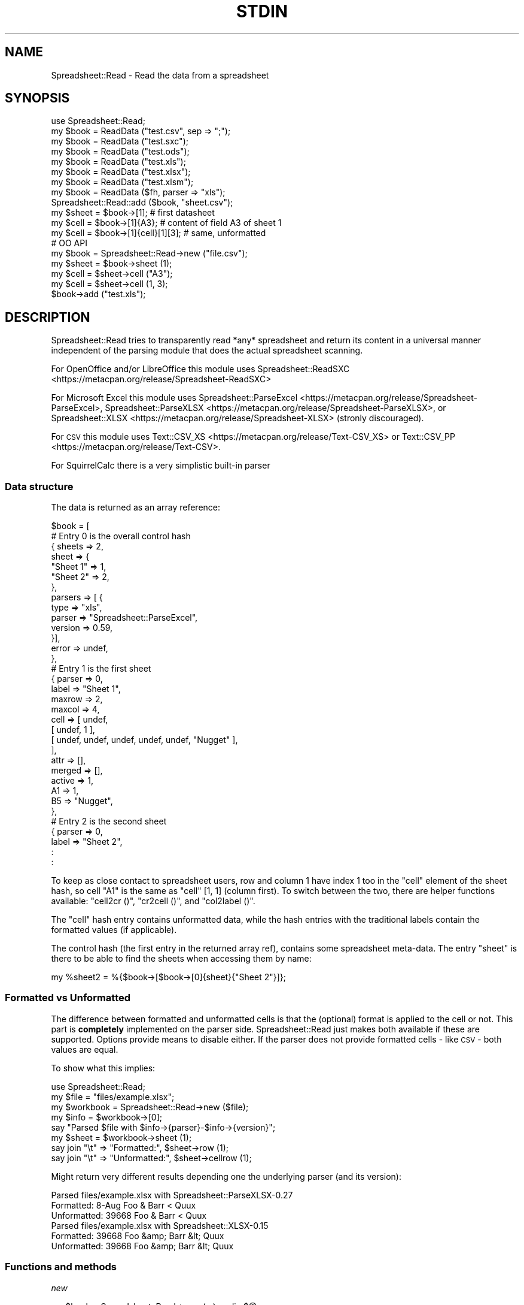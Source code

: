 .\" Automatically generated by Pod::Man 4.14 (Pod::Simple 3.42)
.\"
.\" Standard preamble:
.\" ========================================================================
.de Sp \" Vertical space (when we can't use .PP)
.if t .sp .5v
.if n .sp
..
.de Vb \" Begin verbatim text
.ft CW
.nf
.ne \\$1
..
.de Ve \" End verbatim text
.ft R
.fi
..
.\" Set up some character translations and predefined strings.  \*(-- will
.\" give an unbreakable dash, \*(PI will give pi, \*(L" will give a left
.\" double quote, and \*(R" will give a right double quote.  \*(C+ will
.\" give a nicer C++.  Capital omega is used to do unbreakable dashes and
.\" therefore won't be available.  \*(C` and \*(C' expand to `' in nroff,
.\" nothing in troff, for use with C<>.
.tr \(*W-
.ds C+ C\v'-.1v'\h'-1p'\s-2+\h'-1p'+\s0\v'.1v'\h'-1p'
.ie n \{\
.    ds -- \(*W-
.    ds PI pi
.    if (\n(.H=4u)&(1m=24u) .ds -- \(*W\h'-12u'\(*W\h'-12u'-\" diablo 10 pitch
.    if (\n(.H=4u)&(1m=20u) .ds -- \(*W\h'-12u'\(*W\h'-8u'-\"  diablo 12 pitch
.    ds L" ""
.    ds R" ""
.    ds C` ""
.    ds C' ""
'br\}
.el\{\
.    ds -- \|\(em\|
.    ds PI \(*p
.    ds L" ``
.    ds R" ''
.    ds C`
.    ds C'
'br\}
.\"
.\" Escape single quotes in literal strings from groff's Unicode transform.
.ie \n(.g .ds Aq \(aq
.el       .ds Aq '
.\"
.\" If the F register is >0, we'll generate index entries on stderr for
.\" titles (.TH), headers (.SH), subsections (.SS), items (.Ip), and index
.\" entries marked with X<> in POD.  Of course, you'll have to process the
.\" output yourself in some meaningful fashion.
.\"
.\" Avoid warning from groff about undefined register 'F'.
.de IX
..
.nr rF 0
.if \n(.g .if rF .nr rF 1
.if (\n(rF:(\n(.g==0)) \{\
.    if \nF \{\
.        de IX
.        tm Index:\\$1\t\\n%\t"\\$2"
..
.        if !\nF==2 \{\
.            nr % 0
.            nr F 2
.        \}
.    \}
.\}
.rr rF
.\"
.\" Accent mark definitions (@(#)ms.acc 1.5 88/02/08 SMI; from UCB 4.2).
.\" Fear.  Run.  Save yourself.  No user-serviceable parts.
.    \" fudge factors for nroff and troff
.if n \{\
.    ds #H 0
.    ds #V .8m
.    ds #F .3m
.    ds #[ \f1
.    ds #] \fP
.\}
.if t \{\
.    ds #H ((1u-(\\\\n(.fu%2u))*.13m)
.    ds #V .6m
.    ds #F 0
.    ds #[ \&
.    ds #] \&
.\}
.    \" simple accents for nroff and troff
.if n \{\
.    ds ' \&
.    ds ` \&
.    ds ^ \&
.    ds , \&
.    ds ~ ~
.    ds /
.\}
.if t \{\
.    ds ' \\k:\h'-(\\n(.wu*8/10-\*(#H)'\'\h"|\\n:u"
.    ds ` \\k:\h'-(\\n(.wu*8/10-\*(#H)'\`\h'|\\n:u'
.    ds ^ \\k:\h'-(\\n(.wu*10/11-\*(#H)'^\h'|\\n:u'
.    ds , \\k:\h'-(\\n(.wu*8/10)',\h'|\\n:u'
.    ds ~ \\k:\h'-(\\n(.wu-\*(#H-.1m)'~\h'|\\n:u'
.    ds / \\k:\h'-(\\n(.wu*8/10-\*(#H)'\z\(sl\h'|\\n:u'
.\}
.    \" troff and (daisy-wheel) nroff accents
.ds : \\k:\h'-(\\n(.wu*8/10-\*(#H+.1m+\*(#F)'\v'-\*(#V'\z.\h'.2m+\*(#F'.\h'|\\n:u'\v'\*(#V'
.ds 8 \h'\*(#H'\(*b\h'-\*(#H'
.ds o \\k:\h'-(\\n(.wu+\w'\(de'u-\*(#H)/2u'\v'-.3n'\*(#[\z\(de\v'.3n'\h'|\\n:u'\*(#]
.ds d- \h'\*(#H'\(pd\h'-\w'~'u'\v'-.25m'\f2\(hy\fP\v'.25m'\h'-\*(#H'
.ds D- D\\k:\h'-\w'D'u'\v'-.11m'\z\(hy\v'.11m'\h'|\\n:u'
.ds th \*(#[\v'.3m'\s+1I\s-1\v'-.3m'\h'-(\w'I'u*2/3)'\s-1o\s+1\*(#]
.ds Th \*(#[\s+2I\s-2\h'-\w'I'u*3/5'\v'-.3m'o\v'.3m'\*(#]
.ds ae a\h'-(\w'a'u*4/10)'e
.ds Ae A\h'-(\w'A'u*4/10)'E
.    \" corrections for vroff
.if v .ds ~ \\k:\h'-(\\n(.wu*9/10-\*(#H)'\s-2\u~\d\s+2\h'|\\n:u'
.if v .ds ^ \\k:\h'-(\\n(.wu*10/11-\*(#H)'\v'-.4m'^\v'.4m'\h'|\\n:u'
.    \" for low resolution devices (crt and lpr)
.if \n(.H>23 .if \n(.V>19 \
\{\
.    ds : e
.    ds 8 ss
.    ds o a
.    ds d- d\h'-1'\(ga
.    ds D- D\h'-1'\(hy
.    ds th \o'bp'
.    ds Th \o'LP'
.    ds ae ae
.    ds Ae AE
.\}
.rm #[ #] #H #V #F C
.\" ========================================================================
.\"
.IX Title "STDIN 1"
.TH STDIN 1 "2021-01-01" "perl v5.32.0" "User Contributed Perl Documentation"
.\" For nroff, turn off justification.  Always turn off hyphenation; it makes
.\" way too many mistakes in technical documents.
.if n .ad l
.nh
.SH "NAME"
.Vb 1
\& Spreadsheet::Read \- Read the data from a spreadsheet
.Ve
.SH "SYNOPSIS"
.IX Header "SYNOPSIS"
.Vb 8
\& use Spreadsheet::Read;
\& my $book  = ReadData ("test.csv", sep => ";");
\& my $book  = ReadData ("test.sxc");
\& my $book  = ReadData ("test.ods");
\& my $book  = ReadData ("test.xls");
\& my $book  = ReadData ("test.xlsx");
\& my $book  = ReadData ("test.xlsm");
\& my $book  = ReadData ($fh, parser => "xls");
\&
\& Spreadsheet::Read::add ($book, "sheet.csv");
\&
\& my $sheet = $book\->[1];             # first datasheet
\& my $cell  = $book\->[1]{A3};         # content of field A3 of sheet 1
\& my $cell  = $book\->[1]{cell}[1][3]; # same, unformatted
\&
\& # OO API
\& my $book = Spreadsheet::Read\->new ("file.csv");
\& my $sheet = $book\->sheet (1);
\& my $cell  = $sheet\->cell ("A3");
\& my $cell  = $sheet\->cell (1, 3);
\&
\& $book\->add ("test.xls");
.Ve
.SH "DESCRIPTION"
.IX Header "DESCRIPTION"
Spreadsheet::Read tries to transparently read *any* spreadsheet and
return its content in a universal manner independent of the parsing
module that does the actual spreadsheet scanning.
.PP
For OpenOffice and/or LibreOffice this module uses
Spreadsheet::ReadSXC <https://metacpan.org/release/Spreadsheet-ReadSXC>
.PP
For Microsoft Excel this module uses
Spreadsheet::ParseExcel <https://metacpan.org/release/Spreadsheet-ParseExcel>,
Spreadsheet::ParseXLSX <https://metacpan.org/release/Spreadsheet-ParseXLSX>, or
Spreadsheet::XLSX <https://metacpan.org/release/Spreadsheet-XLSX> (stronly
discouraged).
.PP
For \s-1CSV\s0 this module uses Text::CSV_XS <https://metacpan.org/release/Text-CSV_XS>
or Text::CSV_PP <https://metacpan.org/release/Text-CSV>.
.PP
For SquirrelCalc there is a very simplistic built-in parser
.SS "Data structure"
.IX Subsection "Data structure"
The data is returned as an array reference:
.PP
.Vb 10
\&  $book = [
\&      # Entry 0 is the overall control hash
\&      { sheets  => 2,
\&        sheet   => {
\&          "Sheet 1" => 1,
\&          "Sheet 2" => 2,
\&          },
\&        parsers => [ {
\&          type      => "xls",
\&          parser    => "Spreadsheet::ParseExcel",
\&          version   => 0.59,
\&          }],
\&        error   => undef,
\&        },
\&      # Entry 1 is the first sheet
\&      { parser  => 0,
\&        label   => "Sheet 1",
\&        maxrow  => 2,
\&        maxcol  => 4,
\&        cell    => [ undef,
\&          [ undef, 1 ],
\&          [ undef, undef, undef, undef, undef, "Nugget" ],
\&          ],
\&        attr    => [],
\&        merged  => [],
\&        active  => 1,
\&        A1      => 1,
\&        B5      => "Nugget",
\&        },
\&      # Entry 2 is the second sheet
\&      { parser  => 0,
\&        label   => "Sheet 2",
\&        :
\&        :
.Ve
.PP
To keep as close contact to spreadsheet users, row and column 1 have
index 1 too in the \f(CW\*(C`cell\*(C'\fR element of the sheet hash, so cell \*(L"A1\*(R" is
the same as \f(CW\*(C`cell\*(C'\fR [1, 1] (column first). To switch between the two,
there are helper functions available: \f(CW\*(C`cell2cr ()\*(C'\fR, \f(CW\*(C`cr2cell ()\*(C'\fR,
and \f(CW\*(C`col2label ()\*(C'\fR.
.PP
The \f(CW\*(C`cell\*(C'\fR hash entry contains unformatted data, while the hash entries
with the traditional labels contain the formatted values (if applicable).
.PP
The control hash (the first entry in the returned array ref), contains
some spreadsheet meta-data. The entry \f(CW\*(C`sheet\*(C'\fR is there to be able to find
the sheets when accessing them by name:
.PP
.Vb 1
\&  my %sheet2 = %{$book\->[$book\->[0]{sheet}{"Sheet 2"}]};
.Ve
.SS "Formatted vs Unformatted"
.IX Subsection "Formatted vs Unformatted"
The difference between formatted and unformatted cells is that the (optional)
format is applied to the cell or not. This part is \fBcompletely\fR implemented
on the parser side. Spreadsheet::Read just makes both available if these are
supported. Options provide means to disable either. If the parser does not
provide formatted cells \- like \s-1CSV\s0 \- both values are equal.
.PP
To show what this implies:
.PP
.Vb 1
\& use Spreadsheet::Read;
\&
\& my $file     = "files/example.xlsx";
\& my $workbook = Spreadsheet::Read\->new ($file);
\&
\& my $info     = $workbook\->[0];
\& say "Parsed $file with $info\->{parser}\-$info\->{version}";
\&
\& my $sheet    = $workbook\->sheet (1);
\&
\& say join "\et" => "Formatted:",   $sheet\->row     (1);
\& say join "\et" => "Unformatted:", $sheet\->cellrow (1);
.Ve
.PP
Might return very different results depending one the underlying parser (and
its version):
.PP
.Vb 3
\& Parsed files/example.xlsx with Spreadsheet::ParseXLSX\-0.27
\& Formatted:      8\-Aug   Foo & Barr < Quux
\& Unformatted:    39668   Foo & Barr < Quux
\&
\& Parsed files/example.xlsx with Spreadsheet::XLSX\-0.15
\& Formatted:      39668   Foo &amp; Barr &lt; Quux
\& Unformatted:    39668   Foo &amp; Barr &lt; Quux
.Ve
.SS "Functions and methods"
.IX Subsection "Functions and methods"
\fInew\fR
.IX Subsection "new"
.PP
.Vb 1
\& my $book = Spreadsheet::Read\->new (...) or die $@;
.Ve
.PP
All options accepted by ReadData are accepted by new.
.PP
With no arguments at all, \f(CW$book\fR will be an object where sheets can be added
using \f(CW\*(C`add\*(C'\fR
.PP
.Vb 3
\& my $book = Spreadsheet::Read\->new ();
\& $book\->add ("file.csv");
\& $book\->add ("file.cslx");
.Ve
.PP
\fIReadData\fR
.IX Subsection "ReadData"
.PP
.Vb 1
\& my $book = ReadData ($source [, option => value [, ... ]]);
\&
\& my $book = ReadData ("file.csv", sep => \*(Aq,\*(Aq, quote => \*(Aq"\*(Aq);
\&
\& my $book = ReadData ("file.xls", dtfmt => "yyyy\-mm\-dd");
\&
\& my $book = ReadData ("file.ods");
\&
\& my $book = ReadData ("file.sxc");
\&
\& my $book = ReadData ("content.xml");
\&
\& my $book = ReadData ($content);
\&
\& my $book = ReadData ($content,  parser => "xlsx");
\&
\& my $book = ReadData ($fh,       parser => "xlsx");
\&
\& my $book = ReadData (\e$content, parser => "xlsx");
.Ve
.PP
Tries to convert the given file, string, or stream to the data structure
described above.
.PP
Processing Excel data from a stream or content is supported through a
File::Temp <https://metacpan.org/release/File-Temp> temporary file or
IO::Scalar <https://metacpan.org/release/IO-stringy> when available.
.PP
Spreadsheet::ReadSXC <https://metacpan.org/release/Spreadsheet-ReadSXC>
does preserve sheet order as of version 0.20.
.PP
Choosing between \f(CW$content\fR and \f(CW\*(C`\e\e$content\*(C'\fR (with or without passing
the desired \f(CW\*(C`parser\*(C'\fR option) may be depending on trial and terror.
\&\f(CW\*(C`ReadData\*(C'\fR does try to determine parser type on content if needed, but
not all combinations are checked, and not all signatures are builtin.
.PP
Currently supported options are:
.IP "parser" 2
.IX Xref "parser"
.IX Item "parser"
Force the data to be parsed by a specific format. Possible values are
\&\f(CW\*(C`csv\*(C'\fR, \f(CW\*(C`prl\*(C'\fR (or \f(CW\*(C`perl\*(C'\fR), \f(CW\*(C`sc\*(C'\fR (or \f(CW\*(C`squirrelcalc\*(C'\fR), \f(CW\*(C`sxc\*(C'\fR (or \f(CW\*(C`oo\*(C'\fR,
\&\f(CW\*(C`ods\*(C'\fR, \f(CW\*(C`openoffice\*(C'\fR, \f(CW\*(C`libreoffice\*(C'\fR) \f(CW\*(C`xls\*(C'\fR (or \f(CW\*(C`excel\*(C'\fR), and \f(CW\*(C`xlsx\*(C'\fR
(or \f(CW\*(C`excel2007\*(C'\fR).
.Sp
When parsing streams, instead of files, it is highly recommended to pass
this option.
.Sp
Spreadsheet::Read supports several underlying parsers per spreadsheet
type. It will try those from most favored to least favored. When you
have a good reason to prefer a different parser, you can set that in
environment variables. The other options then will not be tested for:
.Sp
.Vb 1
\& env SPREADSHEET_READ_CSV=Text::CSV_PP ...
.Ve
.IP "cells" 2
.IX Xref "cells"
.IX Item "cells"
Control the generation of named cells ("\f(CW\*(C`A1\*(C'\fR" etc). Default is true.
.IP "rc" 2
.IX Item "rc"
Control the generation of the {cell}[c][r] entries. Default is true.
.IP "attr" 2
.IX Item "attr"
Control the generation of the {attr}[c][r] entries. Default is false.
See \*(L"Cell Attributes\*(R" below.
.IP "clip" 2
.IX Item "clip"
If set, \f(CW\*(C`ReadData\*(C'\fR will remove all trailing rows and columns
per sheet that have no data, where no data means only undefined or empty
cells (after optional stripping). If a sheet has no data at all, the sheet
will be skipped entirely when this attribute is true.
.IP "strip" 2
.IX Item "strip"
If set, \f(CW\*(C`ReadData\*(C'\fR will remove trailing\- and/or
leading-whitespace from every field.
.Sp
.Vb 6
\&  strip  leading  strailing
\&  \-\-\-\-\-  \-\-\-\-\-\-\-  \-\-\-\-\-\-\-\-\-
\&    0      n/a      n/a
\&    1     strip     n/a
\&    2      n/a     strip
\&    3     strip    strip
.Ve
.IP "pivot" 2
.IX Item "pivot"
Swap all rows and columns.
.Sp
When a sheet contains data like
.Sp
.Vb 3
\&  A1  B1  C1      E1
\&  A2      C2  D2
\&  A3  B3  C3  D3  E3
.Ve
.Sp
using \f(CW\*(C`pivot\*(C'\fR will return the sheet data as
.Sp
.Vb 5
\&  A1  A2  A3
\&  B1      B3
\&  C1  C2  C3
\&      D2  D3
\&  E1      E3
.Ve
.IP "sep" 2
.IX Item "sep"
Set separator for \s-1CSV.\s0 Default is comma \f(CW\*(C`,\*(C'\fR.
.IP "quote" 2
.IX Item "quote"
Set quote character for \s-1CSV.\s0 Default is \f(CW\*(C`"\*(C'\fR.
.IP "dtfmt" 2
.IX Item "dtfmt"
Set the format for MS-Excel date fields that are set to use the default
date format. The default format in Excel is "\f(CW\*(C`m\-d\-yy\*(C'\fR\*(L", which is both
not year 2000 safe, nor very useful. The default is now \*(R"\f(CW\*(C`yyyy\-mm\-dd\*(C'\fR",
which is more ISO-like.
.Sp
Note that date formatting in MS-Excel is not reliable at all, as it will
store/replace/change the date field separator in already stored formats
if you change your locale settings. So the above mentioned default can
be either "\f(CW\*(C`m\-d\-yy\*(C'\fR\*(L" \s-1OR \*(R"\s0\f(CW\*(C`m/d/yy\*(C'\fR" depending on what that specific
character happened to be at the time the user saved the file.
.IP "merge" 2
.IX Item "merge"
Copy content to all cells in merged areas.
.Sp
If supported, this will copy formatted and unformatted values from the
top-left cell of a merged area to all other cells in the area.
.IP "debug" 2
.IX Item "debug"
Enable some diagnostic messages to \s-1STDERR.\s0
.Sp
The value determines how much diagnostics are dumped (using
Data::Peek <https://metacpan.org/release/Data-Peek>).  A value of \f(CW9\fR
and higher will dump the entire structure from the back-end parser.
.IP "passwd" 2
.IX Item "passwd"
Use this password to decrypt password protected spreadsheet.
.Sp
Currently only supports Excel.
.PP
All other attributes/options will be passed to the underlying parser if
that parser supports attributes.
.PP
\fIcol2label\fR
.IX Subsection "col2label"
.PP
.Vb 1
\& my $col_id = col2label (col);
\&
\& my $col_id = $book\->col2label (col);  # OO
.Ve
.PP
\&\f(CW\*(C`col2label ()\*(C'\fR converts a \f(CW\*(C`(column)\*(C'\fR (1 based) to the letters used in the
traditional cell notation:
.PP
.Vb 2
\&  my $id = col2label ( 4); # $id now "D"
\&  my $id = col2label (28); # $id now "AB"
.Ve
.PP
\fIcr2cell\fR
.IX Subsection "cr2cell"
.PP
.Vb 1
\& my $cell = cr2cell (col, row);
\&
\& my $cell = $book\->cr2cell (col, row);  # OO
.Ve
.PP
\&\f(CW\*(C`cr2cell ()\*(C'\fR converts a \f(CW\*(C`(column, row)\*(C'\fR pair (1 based) to the
traditional cell notation:
.PP
.Vb 2
\&  my $cell = cr2cell ( 4, 14); # $cell now "D14"
\&  my $cell = cr2cell (28,  4); # $cell now "AB4"
.Ve
.PP
\fIcell2cr\fR
.IX Subsection "cell2cr"
.PP
.Vb 1
\& my ($col, $row) = cell2cr ($cell);
\&
\& my ($col, $row) = $book\->cell2cr ($cell);  # OO
.Ve
.PP
\&\f(CW\*(C`cell2cr ()\*(C'\fR converts traditional cell notation to a \f(CW\*(C`(column, row)\*(C'\fR
pair (1 based):
.PP
.Vb 2
\&  my ($col, $row) = cell2cr ("D14"); # returns ( 4, 14)
\&  my ($col, $row) = cell2cr ("AB4"); # returns (28,  4)
.Ve
.PP
\fIrow\fR
.IX Subsection "row"
.PP
.Vb 1
\& my @row = row ($sheet, $row)
\&
\& my @row = Spreadsheet::Read::row ($book\->[1], 3);
\&
\& my @row = $book\->row ($sheet, $row); # OO
.Ve
.PP
Get full row of formatted values (like \f(CW\*(C`$sheet\->{A3} .. $sheet\->{G3}\*(C'\fR)
.PP
Note that the indexes in the returned list are 0\-based.
.PP
\&\f(CW\*(C`row ()\*(C'\fR is not imported by default, so either specify it in the
use argument list, or call it fully qualified.
.PP
See also the \f(CW\*(C`row ()\*(C'\fR method on sheets.
.PP
\fIcellrow\fR
.IX Subsection "cellrow"
.PP
.Vb 1
\& my @row = cellrow ($sheet, $row);
\&
\& my @row = Spreadsheet::Read::cellrow ($book\->[1], 3);
\&
\& my @row = $book\->cellrow ($sheet, $row); # OO
.Ve
.PP
Get full row of unformatted values (like \f(CW\*(C`$sheet\->{cell}[1][3] .. $sheet\->{cell}[7][3]\*(C'\fR)
.PP
Note that the indexes in the returned list are 0\-based.
.PP
\&\f(CW\*(C`cellrow ()\*(C'\fR is not imported by default, so either specify it in the
use argument list, or call it fully qualified or as method call.
.PP
See also the \f(CW\*(C`cellrow ()\*(C'\fR method on sheets.
.PP
\fIrows\fR
.IX Subsection "rows"
.PP
.Vb 1
\& my @rows = rows ($sheet);
\&
\& my @rows = Spreadsheet::Read::rows ($book\->[1]);
\&
\& my @rows = $book\->rows (1); # OO
.Ve
.PP
Convert \f(CW\*(C`{cell}\*(C'\fR's \f(CW\*(C`[column][row]\*(C'\fR to a \f(CW\*(C`[row][column]\*(C'\fR list.
.PP
Note that the indexes in the returned list are 0\-based, where the
index in the \f(CW\*(C`{cell}\*(C'\fR entry is 1\-based.
.PP
\&\f(CW\*(C`rows ()\*(C'\fR is not imported by default, so either specify it in the
use argument list, or call it fully qualified.
.PP
\fIparses\fR
.IX Subsection "parses"
.PP
.Vb 1
\& parses ($format);
\&
\& Spreadsheet::Read::parses ("CSV");
\&
\& $book\->parses ("CSV"); # OO
.Ve
.PP
\&\f(CW\*(C`parses ()\*(C'\fR returns Spreadsheet::Read's capability to parse the
required format. \f(CW\*(C`ReadData\*(C'\fR will pick its preferred parser
for that format unless overruled. See \f(CW\*(C`parser\*(C'\fR.
.PP
\&\f(CW\*(C`parses ()\*(C'\fR is not imported by default, so either specify it in the
use argument list, or call it fully qualified.
.PP
If \f(CW$format\fR is false (\f(CW\*(C`undef\*(C'\fR, \f(CW""\fR, or \f(CW0\fR), \f(CW\*(C`parses ()\*(C'\fR will
return a sorted list of supported types.
.PP
.Vb 1
\& @my types = parses ("");   # e.g: csv, ods, sc, sxc, xls, xlsx
.Ve
.PP
\fIparsers\fR
.IX Subsection "parsers"
.PP
.Vb 1
\& my @p = parsers ();
.Ve
.PP
\&\f(CW\*(C`parsers ()\*(C'\fR returns a list of hashrefs with information about
supported parsers, each giving information about the parser, its
versions and if it will be used as default parser for the given
type, like:
.PP
.Vb 6
\& { ext => "csv",            # extension or type
\&   mod => "Text::CSV_XS",   # parser module
\&   min => "0.71",           # module required  version
\&   vsn => "1.45",           # module installed version
\&   def => "*",              # is default for ext
\&   }
.Ve
.PP
As the modules are actually loaded to get their version, do only
use this to analyse prerequisites.
.PP
\fIVersion\fR
.IX Subsection "Version"
.PP
.Vb 1
\& my $v = Version ()
\&
\& my $v = Spreadsheet::Read::Version ()
\&
\& my $v = Spreadsheet::Read\->VERSION;
\&
\& my $v = $book\->Version (); # OO
.Ve
.PP
Returns the current version of Spreadsheet::Read.
.PP
\&\f(CW\*(C`Version ()\*(C'\fR is not imported by default, so either specify it in the
use argument list, or call it fully qualified.
.PP
This function returns exactly the same as \f(CW\*(C`Spreadsheet::Read\->VERSION\*(C'\fR
returns and is only kept for backward compatibility reasons.
.PP
\fIsheets\fR
.IX Subsection "sheets"
.PP
.Vb 2
\& my $sheets = $book\->sheets; # OO
\& my @sheets = $book\->sheets; # OO
.Ve
.PP
In scalar context return the number of sheets in the book.
In list context return the labels of the sheets in the book.
.PP
\fIsheet\fR
.IX Subsection "sheet"
.PP
.Vb 2
\& my $sheet = $book\->sheet (1);     # OO
\& my $sheet = $book\->sheet ("Foo"); # OO
.Ve
.PP
Return the numbered or named sheet out of the book. Will return \f(CW\*(C`undef\*(C'\fR if
there is no match. Will not work for sheets \fInamed\fR with a number between 1
and the number of sheets in the book.
.PP
With named sheets will first try to use the list of sheet-labels as stored in
the control structure. If no match is found, it will scan the actual labels
of the sheets. In that case, it will return the first matching sheet.
.PP
If defined, the returned sheet will be of class \f(CW\*(C`Spreadsheet::Read::Sheet\*(C'\fR.
.PP
\fIadd\fR
.IX Subsection "add"
.PP
.Vb 2
\& my $book = ReadData ("file.csv");
\& Spreadsheet::Read::add ($book, "file.xlsx");
\&
\& my $book = Spreadsheet::Read\->new ("file.csv");
\& $book\->add ("file.xlsx"); # OO
.Ve
.SS "Methods on sheets"
.IX Subsection "Methods on sheets"
\fImaxcol\fR
.IX Subsection "maxcol"
.PP
.Vb 1
\& my $col = $sheet\->maxcol;
.Ve
.PP
Return the index of the last in-use column in the sheet. This index is 1\-based.
.PP
\fImaxrow\fR
.IX Subsection "maxrow"
.PP
.Vb 1
\& my $row = $sheet\->maxrow;
.Ve
.PP
Return the index of the last in-use row in the sheet. This index is 1\-based.
.PP
\fIcell\fR
.IX Subsection "cell"
.PP
.Vb 2
\& my $cell = $sheet\->cell ("A3");
\& my $cell = $sheet\->cell (1, 3);
.Ve
.PP
Return the value for a cell. Using tags will return the formatted value,
using column and row will return unformatted value.
.PP
\fIattr\fR
.IX Subsection "attr"
.PP
.Vb 2
\& my $cell = $sheet\->attr ("A3");
\& my $cell = $sheet\->attr (1, 3);
.Ve
.PP
Return the attributes of a cell. Only valid if attributes are enabled through
option \f(CW\*(C`attr\*(C'\fR.
.PP
\fIcol2label\fR
.IX Subsection "col2label"
.PP
.Vb 1
\& my $col_id = $sheet\->col2label (col);
.Ve
.PP
\&\f(CW\*(C`col2label ()\*(C'\fR converts a \f(CW\*(C`(column)\*(C'\fR (1 based) to the letters used in the
traditional cell notation:
.PP
.Vb 2
\&  my $id = $sheet\->col2label ( 4); # $id now "D"
\&  my $id = $sheet\->col2label (28); # $id now "AB"
.Ve
.PP
\fIcr2cell\fR
.IX Subsection "cr2cell"
.PP
.Vb 1
\& my $cell = $sheet\->cr2cell (col, row);
.Ve
.PP
\&\f(CW\*(C`cr2cell ()\*(C'\fR converts a \f(CW\*(C`(column, row)\*(C'\fR pair (1 based) to the
traditional cell notation:
.PP
.Vb 2
\&  my $cell = $sheet\->cr2cell ( 4, 14); # $cell now "D14"
\&  my $cell = $sheet\->cr2cell (28,  4); # $cell now "AB4"
.Ve
.PP
\fIcell2cr\fR
.IX Subsection "cell2cr"
.PP
.Vb 1
\& my ($col, $row) = $sheet\->cell2cr ($cell);
.Ve
.PP
\&\f(CW\*(C`cell2cr ()\*(C'\fR converts traditional cell notation to a \f(CW\*(C`(column, row)\*(C'\fR
pair (1 based):
.PP
.Vb 2
\&  my ($col, $row) = $sheet\->cell2cr ("D14"); # returns ( 4, 14)
\&  my ($col, $row) = $sheet\->cell2cr ("AB4"); # returns (28,  4)
.Ve
.PP
\fIcol\fR
.IX Subsection "col"
.PP
.Vb 1
\& my @col = $sheet\->column ($col);
.Ve
.PP
Get full column of formatted values (like \f(CW\*(C`$sheet\->{C1} .. $sheet\->{C9}\*(C'\fR)
.PP
Note that the indexes in the returned list are 0\-based.
.PP
\fIcellcolumn\fR
.IX Subsection "cellcolumn"
.PP
.Vb 1
\& my @col = $sheet\->cellcolumn ($col);
.Ve
.PP
Get full column of unformatted values (like \f(CW\*(C`$sheet\->{cell}[3][1] .. $sheet\->{cell}[3][9]\*(C'\fR)
.PP
Note that the indexes in the returned list are 0\-based.
.PP
\fIrow\fR
.IX Subsection "row"
.PP
.Vb 1
\& my @row = $sheet\->row ($row);
.Ve
.PP
Get full row of formatted values (like \f(CW\*(C`$sheet\->{A3} .. $sheet\->{G3}\*(C'\fR)
.PP
Note that the indexes in the returned list are 0\-based.
.PP
\fIcellrow\fR
.IX Subsection "cellrow"
.PP
.Vb 1
\& my @row = $sheet\->cellrow ($row);
.Ve
.PP
Get full row of unformatted values (like \f(CW\*(C`$sheet\->{cell}[1][3] .. $sheet\->{cell}[7][3]\*(C'\fR)
.PP
Note that the indexes in the returned list are 0\-based.
.PP
\fIrows\fR
.IX Subsection "rows"
.PP
.Vb 1
\& my @rows = $sheet\->rows ();
.Ve
.PP
Convert \f(CW\*(C`{cell}\*(C'\fR's \f(CW\*(C`[column][row]\*(C'\fR to a \f(CW\*(C`[row][column]\*(C'\fR list.
.PP
Note that the indexes in the returned list are 0\-based, where the
index in the \f(CW\*(C`{cell}\*(C'\fR entry is 1\-based.
.PP
\fImerged_from\fR
.IX Subsection "merged_from"
.PP
.Vb 2
\& my $top_left = $sheet\->merged_from ("C2");
\& my $top_left = $sheet\->merged_from (3, 2);
.Ve
.PP
If the parser supports merged areas, this method will return the label of the
top-left cell in the merged area the requested cell is part of.
.PP
If the requested \s-1ID\s0 is valid and withing the sheet cell range, but not part of
a merged area, it will return \f(CW""\fR.
.PP
If the \s-1ID\s0 is not valid or out of range, it returns \f(CW\*(C`undef\*(C'\fR.
.PP
See Merged cells for more details.
.PP
\fIlabel\fR
.IX Subsection "label"
.PP
.Vb 2
\& my $label = $sheet\->label;
\& $sheet\->label ("New sheet label");
.Ve
.PP
Set a new label to a sheet. Note that the index in the control structure will
\&\fI\s-1NOT\s0\fR be updated.
.PP
\fIactive\fR
.IX Subsection "active"
.PP
.Vb 1
\& my $sheet_is_active = $sheet\->active;
.Ve
.PP
Returns 1 if the selected sheet is active, otherwise returns 0.
.PP
Currently only works on \s-1XLS\s0 (as of Spreadsheed::ParseExcel\-0.61).
\&\s-1CSV\s0 is always active.
.SS "Using \s-1CSV\s0"
.IX Subsection "Using CSV"
In case of \s-1CSV\s0 parsing, \f(CW\*(C`ReadData\*(C'\fR will use the first line of
the file to auto-detect the separation character if the first argument is a
file and both \f(CW\*(C`sep\*(C'\fR and \f(CW\*(C`quote\*(C'\fR are not passed as attributes.
Text::CSV_XS <https://metacpan.org/release/Text-CSV_XS> (or
Text::CSV_PP <https://metacpan.org/release/Text-CSV>) is able to
automatically detect and use \f(CW\*(C`\er\*(C'\fR line endings.
.PP
\&\s-1CSV\s0 can parse streams too, but be sure to pass \f(CW\*(C`sep\*(C'\fR and/or \f(CW\*(C`quote\*(C'\fR if
these do not match the default \f(CW\*(C`,\*(C'\fR and \f(CW\*(C`"\*(C'\fR.
.PP
When an error is found in the \s-1CSV,\s0 it is automatically reported (to \s-1STDERR\s0).
The structure will store the error in \f(CW\*(C`$ss\->[0]{error}\*(C'\fR as anonymous
list returned by
\&\f(CW\*(C`$csv\->error_diag\*(C'\fR <https://metacpan.org/pod/Text::CSV_XS#error_diag>.
See Text::CSV_XS <https://metacpan.org/pod/Text::CSV_XS> for documentation.
.PP
.Vb 2
\& my $ss = ReadData ("bad.csv");
\& $ss\->[0]{error} and say $ss\->[0]{error}[1];
.Ve
.PP
As \s-1CSV\s0 has no sheet labels, the default label for a \s-1CSV\s0 sheet is its filename.
For \s-1CSV,\s0 this can be overruled using the \fIlabel\fR attribute:
.PP
.Vb 1
\& my $ss = Spreadsheet::Read\->new ("/some/place/test.csv", label => "Test");
.Ve
.SS "Cell Attributes"
.IX Xref "attr"
.IX Subsection "Cell Attributes"
If the constructor was called with \f(CW\*(C`attr\*(C'\fR having a true value,
.PP
.Vb 2
\& my $book = ReadData ("book.xls", attr => 1);
\& my $book = Spreadsheet::Read\->new ("book.xlsx", attr => 1);
.Ve
.PP
effort is made to analyze and store field attributes like this:
.PP
.Vb 10
\&    { label  => "Sheet 1",
\&      maxrow => 5,
\&      maxcol => 2,
\&      cell   => [ undef,
\&        [ undef, 1 ],
\&        [ undef, undef, undef, undef, undef, "Nugget" ],
\&        ],
\&      attr   => [ undef,
\&        [ undef, {
\&          type    => "numeric",
\&          fgcolor => "#ff0000",
\&          bgcolor => undef,
\&          font    => "Arial",
\&          size    => undef,
\&          format  => "## ##0.00",
\&          halign  => "right",
\&          valign  => "top",
\&          uline   => 0,
\&          bold    => 0,
\&          italic  => 0,
\&          wrap    => 0,
\&          merged  => 0,
\&          hidden  => 0,
\&          locked  => 0,
\&          enc     => "utf\-8",
\&          }, ],
\&        [ undef, undef, undef, undef, undef, {
\&          type    => "text",
\&          fgcolor => "#e2e2e2",
\&          bgcolor => undef,
\&          font    => "Letter Gothic",
\&          size    => 15,
\&          format  => undef,
\&          halign  => "left",
\&          valign  => "top",
\&          uline   => 0,
\&          bold    => 0,
\&          italic  => 0,
\&          wrap    => 0,
\&          merged  => 0,
\&          hidden  => 0,
\&          locked  => 0,
\&          enc     => "iso8859\-1",
\&          }, ],
\&        ],
\&      merged => [],
\&      A1     => 1,
\&      B5     => "Nugget",
\&      },
.Ve
.PP
The entries \f(CW\*(C`maxrow\*(C'\fR and \f(CW\*(C`maxcol\*(C'\fR are 1\-based.
.PP
This has now been partially implemented, mainly for Excel, as the other
parsers do not (yet) support all of that. \s-1YMMV.\s0
.PP
If a cell itself is not hidden, but the parser holds the information that
either the row or the column (or both) the field is in is hidden, the flag
is inherited into the cell attributes.
.PP
You can get the attributes of a cell (as a hash-ref) like this:
.PP
.Vb 3
\& my $attr = $book[1]{attr}[1][3];          # Direct structure
\& my $attr = $book\->sheet (1)\->attr (1, 3); # Same using OO
\& my $attr = $book\->sheet (1)\->attr ("A3"); # Same using OO
.Ve
.PP
To get to the \f(CW\*(C`font\*(C'\fR attribute, use any of these:
.PP
.Vb 3
\& my $font = $book[1]{attr}[1][3]{font};
\& my $font = $book\->sheet (1)\->attr (1, 3)\->{font};
\& my $font = $book\->sheet (1)\->attr ("A3")\->font;
.Ve
.PP
\fIMerged cells\fR
.IX Xref "merged"
.IX Subsection "Merged cells"
.PP
Note that only
Spreadsheet::ReadSXC <https://metacpan.org/release/Spreadsheet-ReadSXC>
documents the use of merged cells, and not in a way useful for the spreadsheet
consumer.
.PP
\&\s-1CSV\s0 does not support merged cells (though future implementations of \s-1CSV\s0
for the web might).
.PP
The documentation of merged areas in
Spreadsheet::ParseExcel <https://metacpan.org/release/Spreadsheet-ParseExcel> and
Spreadsheet::ParseXLSX <https://metacpan.org/release/Spreadsheet-ParseXLSX> can
be found in
Spreadsheet::ParseExcel::Worksheet <https://metacpan.org/pod/Spreadsheet::ParseExcel::Worksheet>
and Spreadsheet::ParseExcel::Cell <https://metacpan.org/pod/Spreadsheet::ParseExcel::Cell>.
.PP
None of basic Spreadsheet::XLSX <https://metacpan.org/release/Spreadsheet-XLSX>,
Spreadsheet::ParseExcel <https://metacpan.org/release/Spreadsheet-ParseExcel>, and
Spreadsheet::ParseXLSX <https://metacpan.org/release/Spreadsheet-ParseXLSX> manual
pages mention merged cells at all.
.PP
This module just tries to return the information in a generic way.
.PP
Given this spreadsheet as an example
.PP
.Vb 1
\& merged.xlsx:
\&
\&     A     B     C
\&  +\-\-\-\-\-+\-\-\-\-\-\-\-\-\-\-\-+
\& 1|     | foo       |
\&  +\-\-\-\-\-+           +
\& 2| bar |           |
\&  |     +\-\-\-\-\-+\-\-\-\-\-+
\& 3|     | urg | orc |
\&  +\-\-\-\-\-+\-\-\-\-\-+\-\-\-\-\-+
.Ve
.PP
the information extracted from that undocumented information is
returned in the \f(CW\*(C`merged\*(C'\fR entry of the sheet's hash as a list of
top-left, bottom-right coordinate pars (col, row, col, row). For
given example, that would be:
.PP
.Vb 4
\& $ss\->{merged} = [
\&    [ 1, 2, 1, 3 ], # A2\-A3
\&    [ 2, 1, 3, 2 ], # B1\-C2
\&    ];
.Ve
.PP
To find the label of the top-left cell in a merged area, use the
\&\f(CW\*(C`merged_from\*(C'\fR method.
.PP
.Vb 1
\& $ss\->merged_from ("C2"); # will return "B1"
.Ve
.PP
When the attributes are also enabled, there is some merge information
copied directly from the cell information, but again, that stems from
code analysis and not from documentation:
.PP
.Vb 9
\& my $ss = ReadData ("merged.xlsx", attr => 1)\->[1];
\& foreach my $row (1 .. $ss\->{maxrow}) {
\&     foreach my $col (1 .. $ss\->{maxcol}) {
\&         my $cell = cr2cell ($col, $row);
\&         printf "%s %\-3s %s  ", $cell, $ss\->{$cell},
\&             $ss\->{attr}[$col][$row]{merged};
\&         }
\&     print "\en";
\&     }
\&
\& A1     0  B1 foo 1  C1     1
\& A2 bar 1  B2     1  C2     1
\& A3     1  B3 urg 0  C3 orc 0
.Ve
.PP
In this example, there is no way to see if \f(CW\*(C`B2\*(C'\fR is merged to \f(CW\*(C`A2\*(C'\fR or
to \f(CW\*(C`B1\*(C'\fR without analyzing all surrounding cells. This could as well
mean \f(CW\*(C`A2:A3\*(C'\fR, \f(CW\*(C`B1:C1\*(C'\fR, \f(CW\*(C`B2:C2\*(C'\fR, as \f(CW\*(C`A2:A3\*(C'\fR, \f(CW\*(C`B1:B2\*(C'\fR, \f(CW\*(C`C1:C2\*(C'\fR, as
\&\f(CW\*(C`A2:A3\*(C'\fR, \f(CW\*(C`B1:C2\*(C'\fR.
.PP
Use the \f(CW\*(C`merged\*(C'\fR entry described above to find out what
fields are merged to what other fields or use \f(CW\*(C`merge\*(C'\fR:
.PP
.Vb 9
\& my $ss = ReadData ("merged.xlsx", attr => 1, merge => 1)\->[1];
\& foreach my $row (1 .. $ss\->{maxrow}) {
\&     foreach my $col (1 .. $ss\->{maxcol}) {
\&         my $cell = cr2cell ($col, $row);
\&         printf "%s %\-3s %s  ", $cell, $ss\->{$cell},
\&             $ss\->{attr}[$col][$row]{merged};
\&         }
\&     print "\en";
\&     }
\&
\& A1     0   B1 foo B1  C1 foo B1
\& A2 bar A2  B2 foo B1  C2 foo B1
\& A3 bar A2  B3 urg 0   C3 orc 0
.Ve
.SS "Streams from web-resources"
.IX Subsection "Streams from web-resources"
If you want to stream a web-resource, and the underlying parser supports it,
you could use a helper function like this (thanks Corion):
.PP
.Vb 2
\& use HTTP::Tiny;
\& use Spreadsheet::Read;
\&
\& # Fetch data and return a filehandle to that data
\& sub fh_from_url {
\&     my $url = shift;
\&     my $ua  = HTTP::Tiny\->new;
\&     my $res = $ua\->get ($url);
\&     open my $fh, "<", \e$res\->{content};
\&     return $fh
\&     } # fh_from_url
\&
\& my $fh = fh_from_url ("http://example.com/example.csv");
\& my $sheet = Spreadsheet::Read\->new ($fh, parser => "csv");
.Ve
.SH "TOOLS"
.IX Header "TOOLS"
This modules comes with a few tools that perform tasks from the \s-1FAQ,\s0 like
\&\*(L"How do I select only column D through F from sheet 2 into a \s-1CSV\s0 file?\*(R"
.PP
If the module was installed without the tools, you can find them here:
  https://github.com/Tux/Spreadsheet\-Read/tree/master/scripts
.ie n .SS """xlscat"""
.el .SS "\f(CWxlscat\fP"
.IX Subsection "xlscat"
Show (parts of) a spreadsheet in plain text, \s-1CSV,\s0 or \s-1HTML\s0
.PP
.Vb 10
\& usage: xlscat   [\-s <sep>] [\-L] [\-n] [\-A] [\-u] [Selection] file.xls
\&                 [\-c | \-m]                 [\-u] [Selection] file.xls
\&                  \-i                            [\-S sheets] file.xls
\&     Generic options:
\&        \-v[#]       Set verbose level (xlscat/xlsgrep)
\&        \-d[#]       Set debug   level (Spreadsheet::Read)
\&        \-\-list      Show supported spreadsheet formats and exit
\&        \-u          Use unformatted values
\&        \-\-strip[=#] Strip leading and/or traing spaces of all cells
\&        \-\-noclip    Do not strip empty sheets and
\&                    trailing empty rows and columns
\&         \-\-no\-nl[=R] Replace all newlines in cells with R (default space)
\&        \-e <enc>    Set encoding for input and output
\&        \-b <enc>    Set encoding for input
\&        \-a <enc>    Set encoding for output
\&        \-U          Set encoding for output to utf\-8 (short for \-a utf\-8)
\&     Input CSV:
\&        \-\-in\-sep=c  Set input sep_char for CSV (c can be \*(AqTAB\*(Aq)
\&     Input XLS:
\&        \-\-dtfmt=fmt Specify the default date format to replace \*(Aqm\-d\-yy\*(Aq
\&                    the default replacement is \*(Aqyyyy\-mm\-dd\*(Aq
\&        \-\-passwd=pw Specify the password for workbook
\&                    if pw = \-, read password from keyboard
\&        \-\-formulas  Show the formula instead of the value
\&     Output Text (default):
\&        \-s <sep>    Use separator <sep>. Default \*(Aq|\*(Aq, \en allowed
\&                    Overrules \*(Aq,\*(Aq when used with \-\-csv
\&        \-L          Line up the columns
\&        \-n [skip]   Number lines (prefix with column number)
\&                    optionally skip <skip> (header) lines
\&        \-A          Show field attributes in ANSI escapes
\&        \-h[#]       Show # header lines
\&        \-D          Dump each record with Data::Peek or Data::Dumper
\&         \-\-hash     Like \-D but as hash with first row as keys
\&     Output Index only:
\&        \-i          Show sheet names and size only
\&     Output CSV:
\&        \-c          Output CSV, separator = \*(Aq,\*(Aq
\&        \-m          Output CSV, separator = \*(Aq;\*(Aq
\&     Output HTML:
\&        \-H          Output HTML
\&     Selection:
\&        \-S <sheets> Only print sheets <sheets>. \*(Aqall\*(Aq is a valid set
\&                    Default only prints the first sheet
\&        \-R <rows>   Only print rows    <rows>. Default is \*(Aqall\*(Aq
\&        \-C <cols>   Only print columns <cols>. Default is \*(Aqall\*(Aq
\&        \-F <flds>   Only fields <flds> e.g. \-FA3,B16
\&     Ordering (column numbers in result set *after* selection):
\&        \-\-sort=spec Sort output (e.g. \-\-sort=3,2r,5n,1rn+2)
\&                    +#   \- first # lines do not sort (header)
\&                    #    \- order on column # lexical ascending
\&                    #n   \- order on column # numeric ascending
\&                    #r   \- order on column # lexical descending
\&                    #rn  \- order on column # numeric descending
\&
\& Examples:
\&     xlscat \-i foo.xls
\&     xlscat \-\-in\-sep=: \-\-sort=3n \-L /etc/passwd
.Ve
.ie n .SS """xlsgrep"""
.el .SS "\f(CWxlsgrep\fP"
.IX Subsection "xlsgrep"
Show (parts of) a spreadsheet that match a pattern in plain text, \s-1CSV,\s0 or \s-1HTML\s0
.PP
.Vb 10
\& usage: xlsgrep  [\-s <sep>] [\-L] [\-n] [\-A] [\-u] [Selection] pattern file.xls
\&                 [\-c | \-m]                 [\-u] [Selection] pattern file.xls
\&                  \-i                            [\-S sheets] pattern file.xls
\&     Generic options:
\&        \-v[#]       Set verbose level (xlscat/xlsgrep)
\&        \-d[#]       Set debug   level (Spreadsheet::Read)
\&        \-\-list      Show supported spreadsheet formats and exit
\&        \-u          Use unformatted values
\&        \-\-strip[=#] Strip leading and/or traing spaces of all cells
\&        \-\-noclip    Do not strip empty sheets and
\&                    trailing empty rows and columns
\&         \-\-no\-nl[=R] Replace all newlines in cells with R (default space)
\&        \-e <enc>    Set encoding for input and output
\&        \-b <enc>    Set encoding for input
\&        \-a <enc>    Set encoding for output
\&        \-U          Set encoding for output to utf\-8 (short for \-a utf\-8)
\&     Input CSV:
\&        \-\-in\-sep=c  Set input sep_char for CSV (c can be \*(AqTAB\*(Aq)
\&     Input XLS:
\&        \-\-dtfmt=fmt Specify the default date format to replace \*(Aqm\-d\-yy\*(Aq
\&                    the default replacement is \*(Aqyyyy\-mm\-dd\*(Aq
\&        \-\-passwd=pw Specify the password for workbook
\&                    if pw = \-, read password from keyboard
\&        \-\-formulas  Show the formula instead of the value
\&     Output Text (default):
\&        \-s <sep>    Use separator <sep>. Default \*(Aq|\*(Aq, \en allowed
\&                    Overrules \*(Aq,\*(Aq when used with \-\-csv
\&        \-L          Line up the columns
\&        \-n [skip]   Number lines (prefix with column number)
\&                    optionally skip <skip> (header) lines
\&        \-A          Show field attributes in ANSI escapes
\&        \-h[#]       Show # header lines
\&        \-D          Dump each record with Data::Peek or Data::Dumper
\&         \-\-hash     Like \-D but as hash with first row as keys
\&     Grep options:
\&        \-i          Ignore case
\&        \-w          Match whole words only
\&     Output CSV:
\&        \-c          Output CSV, separator = \*(Aq,\*(Aq
\&        \-m          Output CSV, separator = \*(Aq;\*(Aq
\&     Output HTML:
\&        \-H          Output HTML
\&     Selection:
\&        \-S <sheets> Only print sheets <sheets>. \*(Aqall\*(Aq is a valid set
\&                    Default only prints the first sheet
\&        \-R <rows>   Only print rows    <rows>. Default is \*(Aqall\*(Aq
\&        \-C <cols>   Only print columns <cols>. Default is \*(Aqall\*(Aq
\&        \-F <flds>   Only fields <flds> e.g. \-FA3,B16
\&     Ordering (column numbers in result set *after* selection):
\&        \-\-sort=spec Sort output (e.g. \-\-sort=3,2r,5n,1rn+2)
\&                    +#   \- first # lines do not sort (header)
\&                    #    \- order on column # lexical ascending
\&                    #n   \- order on column # numeric ascending
\&                    #r   \- order on column # lexical descending
\&                    #rn  \- order on column # numeric descending
\&
\& Examples:
\&     xlscat \-i foo.xls
\&     xlscat \-\-in\-sep=: \-\-sort=3n \-L /etc/passwd
.Ve
.ie n .SS """xlsx2csv"""
.el .SS "\f(CWxlsx2csv\fP"
.IX Subsection "xlsx2csv"
Convert a spreadsheet to \s-1CSV.\s0 This is just a small wrapper over \f(CW\*(C`xlscat\*(C'\fR.
.PP
.Vb 12
\& usage: xlsx2csv [\-A [\-N | \-J c] | \-o file.csv] [\-s sep] [\-f] [\-i] file.xls
\&        xlsx2csv \-\-help | \-\-man | \-\-info
\&           \-\-list    List supported spreadsheet formats and exit
\&     \-A    \-\-all     Export all sheets      (filename\-sheetname.csv)
\&     \-N    \-\-no\-pfx  No filene prefix on \-A (sheetname.csv)
\&     \-Z    \-\-zip     Convert sheets to CSV\*(Aqs in ZIP
\&     \-J s  \-\-join=s  Use s to join filename\-sheetname (\-)
\&     \-o f  \-\-out=f   Set output filename
\&     \-i f  \-\-in=f    Set infut  filename
\&     \-f    \-\-force   Force overwrite output if exists
\&     \-s s  \-\-sep=s   Set CSV separator character
\& Unless \-A is used, all other options are passed on to xlscat
.Ve
.ie n .SS """xls2csv"""
.el .SS "\f(CWxls2csv\fP"
.IX Subsection "xls2csv"
Convert a spreadsheet to \s-1CSV.\s0 This is identical to \f(CW\*(C`xlsx2csv\*(C'\fR
.ie n .SS """ss2tk"""
.el .SS "\f(CWss2tk\fP"
.IX Subsection "ss2tk"
Show a spreadsheet in a perl/Tk spreadsheet widget
.PP
.Vb 7
\& usage: ss2tk [options] [X11 options] file.xls [<pattern>]
\&        \-w <width> use <width> as column width
\&        \-L         Add spreadsheet tags to top (A, B, ..Z, AB, ...)
\&                   and left (1, 2, ...)
\&        \-\-fs[=7]   Set font size (default 7 if no value)
\&        \-\-fn=name  Set font Face name (default is DejaVu Sans Mono
\&                   if font size is given
.Ve
.ie n .SS """ssdiff"""
.el .SS "\f(CWssdiff\fP"
.IX Subsection "ssdiff"
Show the differences between two spreadsheets.
.PP
.Vb 1
\& usage: ssdiff [\-\-verbose[=1]] file.xls file.xlsx
.Ve
.SH "TODO"
.IX Header "TODO"
.IP "Options" 4
.IX Item "Options"
.RS 4
.PD 0
.IP "Module Options" 2
.IX Item "Module Options"
.PD
New Spreadsheet::Read options are bound to happen. I'm thinking of an
option that disables the reading of the data entirely to speed up an
index request (how many sheets/fields/columns). See \f(CW\*(C`xlscat \-i\*(C'\fR.
.IP "Parser options" 2
.IX Item "Parser options"
Try to transparently support as many options as the encapsulated modules
support regarding (un)formatted values, (date) formats, hidden columns
rows or fields etc. These could be implemented like \f(CW\*(C`attr\*(C'\fR above but
names \f(CW\*(C`meta\*(C'\fR, or just be new values in the \f(CW\*(C`attr\*(C'\fR hashes.
.RE
.RS 4
.RE
.IP "Other parsers" 4
.IX Item "Other parsers"
Add support for new(er) parsers for already supported formats, like
.RS 4
.IP "Data::XLSX::Parser" 2
.IX Item "Data::XLSX::Parser"
Data::XLSX::Parser provides faster way to parse Microsoft Excel's .xlsx
files. The implementation of this module is highly inspired from Python's
FastXLSX library.
.Sp
This is \s-1SAX\s0 based parser, so you can parse very large \s-1XLSX\s0 file with
lower memory usage.
.RE
.RS 4
.RE
.IP "Other spreadsheet formats" 4
.IX Item "Other spreadsheet formats"
I consider adding any spreadsheet interface that offers a usable \s-1API.\s0
.Sp
Under investigation:
.RS 4
.IP "Gnumeric (.gnumeric)" 2
.IX Item "Gnumeric (.gnumeric)"
I have seen no existing \s-1CPAN\s0 module yet.
.Sp
It is gzip'ed \s-1XML\s0
.IP "Kspread (.ksp)" 2
.IX Item "Kspread (.ksp)"
Now knows as Calligra Sheets.
.Sp
I have seen no existing \s-1CPAN\s0 module yet.
.Sp
It is \s-1XML\s0 in \s-1ZIP\s0
.RE
.RS 4
.RE
.IP "Alternative parsers for existing formats" 4
.IX Item "Alternative parsers for existing formats"
As long as the alternative has a good reason for its existence, and the
\&\s-1API\s0 of that parser reasonable fits in my approach, I will consider to
implement the glue layer, or apply patches to do so as long as these
match what \fI\s-1CONTRIBUTING\s0.md\fR describes.
.SH "SEE ALSO"
.IX Header "SEE ALSO"
.IP "Text::CSV_XS, Text::CSV_PP" 2
.IX Item "Text::CSV_XS, Text::CSV_PP"
See Text::CSV_XS <https://metacpan.org/release/Text-CSV_XS> ,
Text::CSV_PP <https://metacpan.org/release/Text-CSV> , and
Text::CSV <https://metacpan.org/release/Text-CSV> documentation.
.Sp
Text::CSV <https://metacpan.org/release/Text-CSV> is a wrapper over Text::CSV_XS (the fast \s-1XS\s0 version) and/or
Text::CSV_PP <https://metacpan.org/release/Text-CSV> (the pure perl version).
.IP "Spreadsheet::ParseExcel" 2
.IX Item "Spreadsheet::ParseExcel"
Spreadsheet::ParseExcel <https://metacpan.org/release/Spreadsheet-ParseExcel> is
the best parser for old-style Microsoft Excel (.xls) files.
.IP "Spreadsheet::ParseXLSX" 2
.IX Item "Spreadsheet::ParseXLSX"
Spreadsheet::ParseXLSX <https://metacpan.org/release/Spreadsheet-ParseXLSX> is
like Spreadsheet::ParseExcel <https://metacpan.org/release/Spreadsheet-ParseExcel>,
but for new Microsoft Excel 2007+ files (.xlsx). They have the same \s-1API.\s0
.Sp
This module uses XML::Twig <https://metacpan.org/release/XML-Twig> to parse the
internal \s-1XML.\s0
.IP "Spreadsheet::XLSX" 2
.IX Item "Spreadsheet::XLSX"
See Spreadsheet::XLSX <https://metacpan.org/release/Spreadsheet-XLSX>
documentation.
.Sp
This module is dead and deprecated. It is \fBbuggy and unmaintained\fR.  \fIPlease\fR
use Spreadsheet::ParseXLSX <https://metacpan.org/release/Spreadsheet-ParseXLSX>
instead.
.IP "Spreadsheet::ParseODS" 2
.IX Item "Spreadsheet::ParseODS"
Spreadsheet::ParseODS <https://metacpan.org/release/Spreadsheet-ParseODS> is a
parser for OpenOffice/LibreOffice (.sxc and .ods) spreadsheet files. It is the
successor of  Spreadsheet::ReadSXC <https://metacpan.org/release/Spreadsheet-ReadSXC>.
.IP "Spreadsheet::ReadSXC" 2
.IX Item "Spreadsheet::ReadSXC"
Spreadsheet::ReadSXC <https://metacpan.org/release/Spreadsheet-ReadSXC> is a
parser for OpenOffice/LibreOffice (.sxc and .ods) spreadsheet files.
.IP "Spreadsheet::BasicRead" 2
.IX Item "Spreadsheet::BasicRead"
See Spreadsheet::BasicRead <https://metacpan.org/release/Spreadsheet-BasicRead>
for xlscat-like functionality (Excel only)
.IP "Spreadsheet::ConvertAA" 2
.IX Item "Spreadsheet::ConvertAA"
See Spreadsheet::ConvertAA <https://metacpan.org/release/Spreadsheet-ConvertAA>
for an alternative set of \*(L"cell2cr\*(R"/\*(L"cr2cell\*(R" pair.
.IP "Spreadsheet::Perl" 2
.IX Item "Spreadsheet::Perl"
Spreadsheet::Perl <https://metacpan.org/release/Spreadsheet-Perl> offers a Pure
Perl implementation of a spreadsheet engine.  Users that want this format to be
supported in Spreadsheet::Read are hereby motivated to offer patches. It is
not high on my TODO-list.
.IP "Spreadsheet::CSV" 2
.IX Item "Spreadsheet::CSV"
Spreadsheet::CSV <https://metacpan.org/release/Spreadsheet-CSV> offers the
interesting approach of seeing all supported spreadsheet formats as if it were
\&\s-1CSV,\s0 mimicking the Text::CSV_XS <https://metacpan.org/release/Text-CSV_XS>
interface.
.IP "xls2csv" 2
.IX Item "xls2csv"
xls2csv <https://github.com/Tux/Spreadsheet-Read/blob/master/scripts/xls2csv>
offers an alternative for my \f(CW\*(C`xlscat \-c\*(C'\fR, in the xls2csv tool, but this tool
focuses on character encoding transparency, and requires some other modules.
.SH "AUTHOR"
.IX Header "AUTHOR"
H.Merijn Brand <perl5@tux.freedom.nl>
.SH "COPYRIGHT AND LICENSE"
.IX Header "COPYRIGHT AND LICENSE"
Copyright (C) 2005\-2021 H.Merijn Brand
.PP
This library is free software; you can redistribute it and/or modify
it under the same terms as Perl itself.
